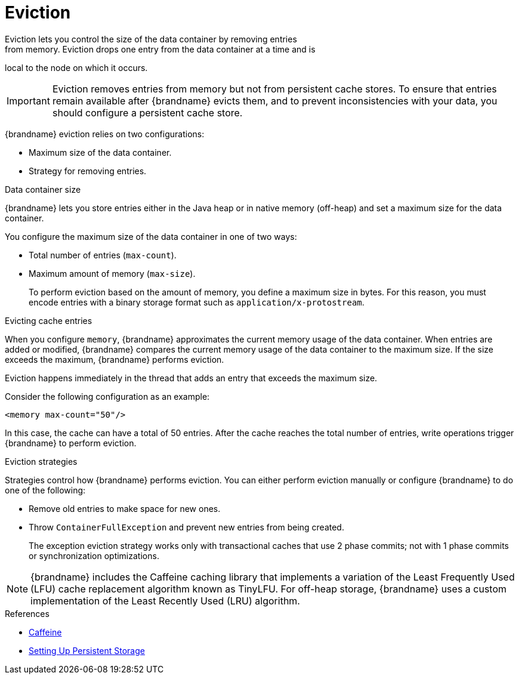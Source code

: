 [id='eviction-{context}']
= Eviction
Eviction lets you control the size of the data container by removing entries
from memory. Eviction drops one entry from the data container at a time and is
local to the node on which it occurs.

[IMPORTANT]
====
Eviction removes entries from memory but not from persistent cache stores. To
ensure that entries remain available after {brandname} evicts them, and to
prevent inconsistencies with your data, you should configure a persistent cache
store.
====

{brandname} eviction relies on two configurations:

* Maximum size of the data container.
* Strategy for removing entries.

.Data container size

{brandname} lets you store entries either in the Java heap or in native memory
(off-heap) and set a maximum size for the data container.

You configure the maximum size of the data container in one of two ways:

* Total number of entries (`max-count`).
* Maximum amount of memory (`max-size`).
+
To perform eviction based on the amount of memory, you define a maximum size in
bytes. For this reason, you must encode entries with a binary storage format
such as `application/x-protostream`.

.Evicting cache entries

When you configure `memory`, {brandname} approximates the current memory usage
of the data container. When entries are added or modified, {brandname} compares
the current memory usage of the data container to the maximum size. If the size
exceeds the maximum, {brandname} performs eviction.

Eviction happens immediately in the thread that adds an entry that exceeds the
maximum size.

Consider the following configuration as an example:

----
<memory max-count="50"/>
----

In this case, the cache can have a total of 50 entries. After the cache reaches
the total number of entries, write operations trigger {brandname} to perform
eviction.

.Eviction strategies

Strategies control how {brandname} performs eviction. You can either perform
eviction manually or configure {brandname} to do one of the following:

* Remove old entries to make space for new ones.
* Throw `ContainerFullException` and prevent new entries from being created.
+
The exception eviction strategy works only with transactional caches that use 2
phase commits; not with 1 phase commits or synchronization optimizations.

[NOTE]
====
{brandname} includes the Caffeine caching library that implements a variation
of the Least Frequently Used (LFU) cache replacement algorithm known as
TinyLFU. For off-heap storage, {brandname} uses a custom implementation of the
Least Recently Used (LRU) algorithm.
====

.References

* link:https://github.com/ben-manes/caffeine[Caffeine]
* link:#persistence[Setting Up Persistent Storage]

